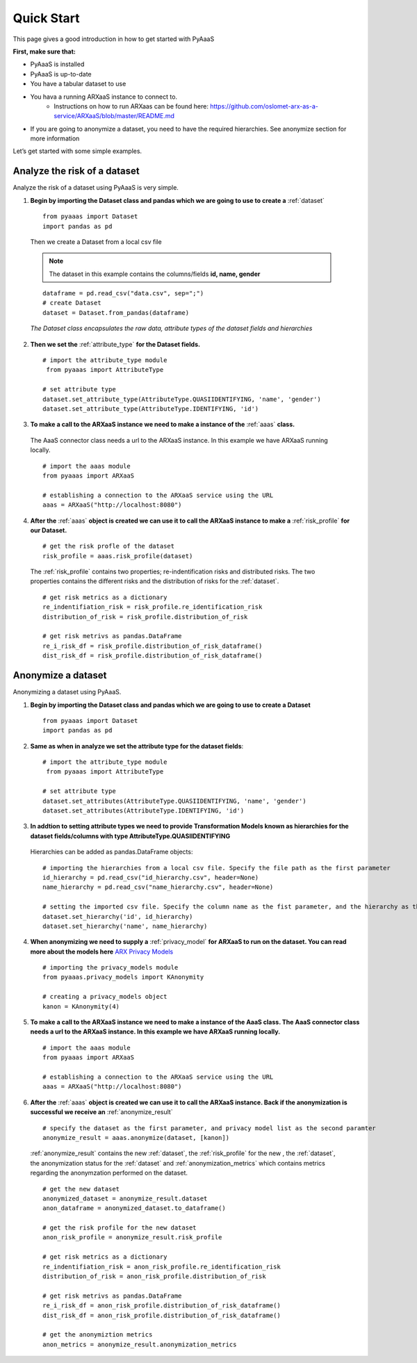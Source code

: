 .. _quick-start:


Quick Start
===========

This page gives a good introduction in how to get started with PyAaaS

**First, make sure that:**

- PyAaaS is installed
- PyAaaS is up-to-date
- You have a tabular dataset to use
- You hava a running ARXaaS instance to connect to.
    - Instructions on how to run ARXaas can be found here: https://github.com/oslomet-arx-as-a-service/ARXaaS/blob/master/README.md
- If you are going to anonymize a dataset, you need to have the required hierarchies. See anonymize section for more information

Let’s get started with some simple examples.

Analyze the risk of a dataset
-----------------------------
Analyze the risk of a dataset using PyAaaS is very simple.

1. **Begin by importing the Dataset class and pandas which we are going to use to create a** :ref:`dataset` ::

    from pyaaas import Dataset
    import pandas as pd

 Then we create a Dataset from a local csv file

 .. note:: The dataset in this example contains the columns/fields **id, name, gender**

 ::

    dataframe = pd.read_csv("data.csv", sep=";")
    # create Dataset
    dataset = Dataset.from_pandas(dataframe)

 *The Dataset class encapsulates the raw data, attribute types of the dataset fields and hierarchies*

2. **Then we set the**  :ref:`attribute_type` **for the Dataset fields.** ::

    # import the attribute_type module
     from pyaaas import AttributeType

    # set attribute type
    dataset.set_attribute_type(AttributeType.QUASIIDENTIFYING, 'name', 'gender')
    dataset.set_attribute_type(AttributeType.IDENTIFYING, 'id')

3. **To make a call to the ARXaaS instance we need to make a instance of the** :ref:`aaas` **class.**

 The AaaS connector class needs a url to the ARXaaS instance. In this example we have ARXaaS running locally. ::

    # import the aaas module
    from pyaaas import ARXaaS

    # establishing a connection to the ARXaaS service using the URL
    aaas = ARXaaS("http://localhost:8080")

4. **After the** :ref:`aaas` **object is created we can use it to call the ARXaaS instance to make a** :ref:`risk_profile` **for our Dataset.** ::

    # get the risk profle of the dataset
    risk_profile = aaas.risk_profile(dataset)



 The :ref:`risk_profile` contains two properties; re-indentification risks and distributed risks.
 The two properties contains the different risks and the distribution of risks for the :ref:`dataset`. ::

    # get risk metrics as a dictionary
    re_indentifiation_risk = risk_profile.re_identification_risk
    distribution_of_risk = risk_profile.distribution_of_risk

    # get risk metrivs as pandas.DataFrame
    re_i_risk_df = risk_profile.distribution_of_risk_dataframe()
    dist_risk_df = risk_profile.distribution_of_risk_dataframe()




Anonymize a dataset
-----------------------------
Anonymizing a dataset using PyAaaS.

1. **Begin by importing the Dataset class and pandas which we are going to use to create a Dataset** ::

        from pyaaas import Dataset
        import pandas as pd


2. **Same as when in analyze we set the attribute type for the dataset fields**::

    # import the attribute_type module
     from pyaaas import AttributeType

    # set attribute type
    dataset.set_attributes(AttributeType.QUASIIDENTIFYING, 'name', 'gender')
    dataset.set_attributes(AttributeType.IDENTIFYING, 'id')

3. **In addtion to setting attribute types we need to provide Transformation Models known as hierarchies for the dataset fields/columns with type AttributeType.QUASIIDENTIFYING**
 Hierarchies can be added as pandas.DataFrame objects::

    # importing the hierarchies from a local csv file. Specify the file path as the first parameter
    id_hierarchy = pd.read_csv("id_hierarchy.csv", header=None)
    name_hierarchy = pd.read_csv("name_hierarchy.csv", header=None)

    # setting the imported csv file. Specify the column name as the fist parameter, and the hierarchy as the second parameter
    dataset.set_hierarchy('id', id_hierarchy)
    dataset.set_hierarchy('name', name_hierarchy)


4. **When anonymizing we need to supply a** :ref:`privacy_model` **for ARXaaS to run on the dataset. You can read more about the models here** `ARX Privacy Models <https://arx.deidentifier.org/overview/privacy-criteria/>`_ ::

    # importing the privacy_models module
    from pyaaas.privacy_models import KAnonymity

    # creating a privacy_models object
    kanon = KAnonymity(4)

5. **To make a call to the ARXaaS instance we need to make a instance of the AaaS class. The AaaS connector class needs a url to the ARXaaS instance. In this example we have ARXaaS running locally.** ::


    # import the aaas module
    from pyaaas import ARXaaS

    # establishing a connection to the ARXaaS service using the URL
    aaas = ARXaaS("http://localhost:8080")

6. **After the** :ref:`aaas` **object is created we can use it to call the ARXaaS instance. Back if the anonymization is successful we receive an** :ref:`anonymize_result` ::


    # specify the dataset as the first parameter, and privacy model list as the second paramter
    anonymize_result = aaas.anonymize(dataset, [kanon])

 :ref:`anonymize_result` contains the new :ref:`dataset`, the :ref:`risk_profile` for the new , the :ref:`dataset`,
 the anonymization status for the :ref:`dataset` and :ref:`anonymization_metrics` which contains metrics regarding the anonymzation performed on the dataset.

 ::

    # get the new dataset
    anonymized_dataset = anonymize_result.dataset
    anon_dataframe = anonymized_dataset.to_dataframe()

    # get the risk profile for the new dataset
    anon_risk_profile = anonymize_result.risk_profile

    # get risk metrics as a dictionary
    re_indentifiation_risk = anon_risk_profile.re_identification_risk
    distribution_of_risk = anon_risk_profile.distribution_of_risk

    # get risk metrivs as pandas.DataFrame
    re_i_risk_df = anon_risk_profile.distribution_of_risk_dataframe()
    dist_risk_df = anon_risk_profile.distribution_of_risk_dataframe()

    # get the anonymiztion metrics
    anon_metrics = anonymize_result.anonymization_metrics
